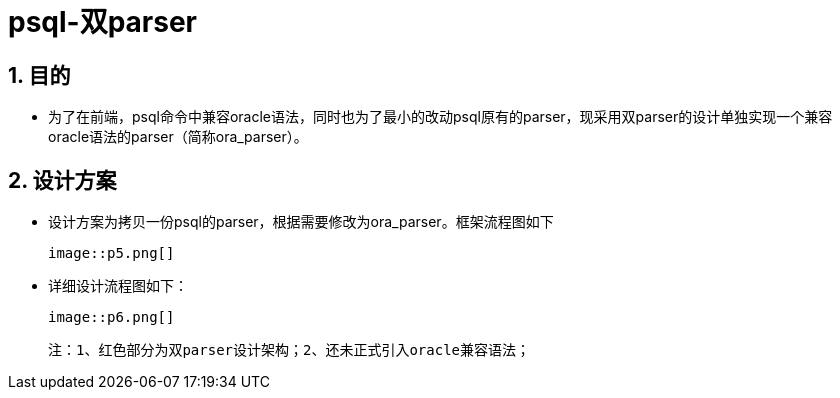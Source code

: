 :sectnums:
:sectnumlevels: 5

:imagesdir: ./_images

= psql-双parser

== 目的

- 为了在前端，psql命令中兼容oracle语法，同时也为了最小的改动psql原有的parser，现采用双parser的设计单独实现一个兼容oracle语法的parser（简称ora_parser）。

== 设计方案

- 设计方案为拷贝一份psql的parser，根据需要修改为ora_parser。框架流程图如下

  image::p5.png[]

- 详细设计流程图如下：

  image::p6.png[]

 注：1、红色部分为双parser设计架构；2、还未正式引入oracle兼容语法；
